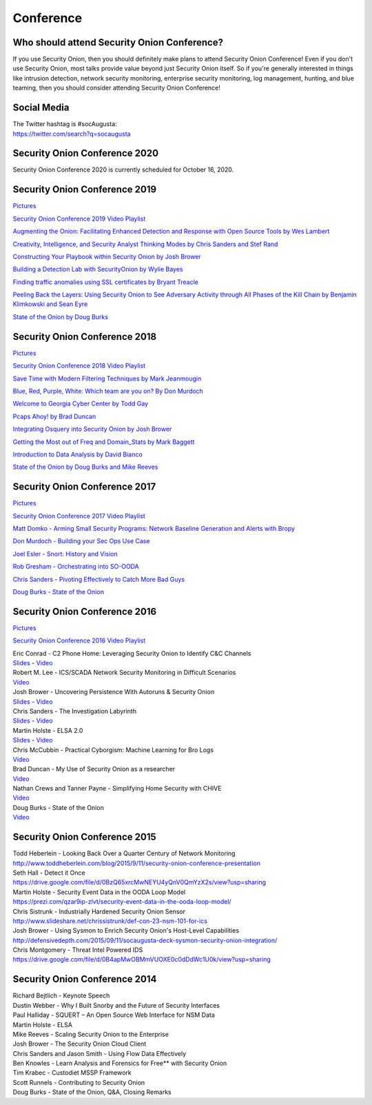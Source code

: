 Conference
==========

Who should attend Security Onion Conference?
--------------------------------------------

If you use Security Onion, then you should definitely make plans to attend Security Onion Conference! Even if you don't use Security Onion, most talks provide value beyond just Security Onion itself.  So if you're generally interested in things like intrusion detection, network security monitoring, enterprise security monitoring, log management, hunting, and blue teaming, then you should consider attending Security Onion Conference!

Social Media
------------

| The Twitter hashtag is #socAugusta:
| https://twitter.com/search?q=socaugusta

Security Onion Conference 2020
------------------------------

Security Onion Conference 2020 is currently scheduled for October 16, 2020. 

Security Onion Conference 2019
------------------------------

`Pictures <https://blog.securityonion.net/2019/10/pictures-from-security-onion-conference.html>`__

`Security Onion Conference 2019 Video
Playlist <https://www.youtube.com/playlist?list=PLljFlTO9rB16UHGHbo4dTR5qzvJObEBoa>`__

`Augmenting the Onion: Facilitating Enhanced Detection and Response with Open Source Tools by Wes Lambert <https://www.youtube.com/watch?v=XcFZV5J8juo&list=PLljFlTO9rB16UHGHbo4dTR5qzvJObEBoa&index=2>`_

`Creativity, Intelligence, and Security Analyst Thinking Modes by Chris Sanders and Stef Rand <https://www.youtube.com/watch?v=tZxr3cHElCw&list=PLljFlTO9rB16UHGHbo4dTR5qzvJObEBoa&index=3>`_

`Constructing Your Playbook within Security Onion by Josh Brower <https://www.youtube.com/watch?v=qBXg3IUJPjY&list=PLljFlTO9rB16UHGHbo4dTR5qzvJObEBoa&index=4>`_

`Building a Detection Lab with SecurityOnion by Wylie Bayes <https://www.youtube.com/watch?v=JOvWCQ-PHHY&list=PLljFlTO9rB16UHGHbo4dTR5qzvJObEBoa&index=5>`_

`Finding traffic anomalies using SSL certificates by Bryant Treacle <https://www.youtube.com/watch?v=-WD9BWlENwc&list=PLljFlTO9rB16UHGHbo4dTR5qzvJObEBoa&index=6>`_

`Peeling Back the Layers: Using Security Onion to See Adversary Activity through All Phases of the Kill Chain by Benjamin Klimkowski and Sean Eyre <https://www.youtube.com/watch?v=9ghFZf61FW4&list=PLljFlTO9rB16UHGHbo4dTR5qzvJObEBoa&index=7>`_

`State of the Onion by Doug Burks <https://www.youtube.com/watch?v=1B5bgH71hYc&list=PLljFlTO9rB16UHGHbo4dTR5qzvJObEBoa&index=8>`_

Security Onion Conference 2018
------------------------------

`Pictures <https://blog.securityonion.net/2018/10/pictures-from-security-onion-conference.html>`__

`Security Onion Conference 2018 Video
Playlist <https://www.youtube.com/watch?v=ZvsEK0-LAhU&list=PLljFlTO9rB16NPfCWXTCOrYCrN2FZNDsh>`__

|Security Onion Conference 2018|

`Save Time with Modern Filtering Techniques by Mark
Jeanmougin <https://www.youtube.com/watch?v=gOcBaY0e5AA&index=2&list=PLljFlTO9rB16NPfCWXTCOrYCrN2FZNDsh>`__

`Blue, Red, Purple, White: Which team are you on? By Don
Murdoch <https://www.youtube.com/watch?v=LeeQ5OeGhG4&list=PLljFlTO9rB16NPfCWXTCOrYCrN2FZNDsh&index=3>`__

`Welcome to Georgia Cyber Center by Todd
Gay <https://www.youtube.com/watch?v=P-zTOnVygBw&index=4&list=PLljFlTO9rB16NPfCWXTCOrYCrN2FZNDsh>`__

`Pcaps Ahoy! by Brad
Duncan <https://www.youtube.com/watch?v=12PCO8_6-x4&index=5&list=PLljFlTO9rB16NPfCWXTCOrYCrN2FZNDsh>`__

`Integrating Osquery into Security Onion by Josh
Brower <https://www.youtube.com/watch?v=I-SXeKf0UYQ&index=6&list=PLljFlTO9rB16NPfCWXTCOrYCrN2FZNDsh>`__

`Getting the Most out of Freq and Domain\_Stats by Mark
Baggett <https://www.youtube.com/watch?v=dfrh1FaFUic&list=PLljFlTO9rB16NPfCWXTCOrYCrN2FZNDsh&index=7>`__

`Introduction to Data Analysis by David
Bianco <https://www.youtube.com/watch?v=A6hBoeSNJJw&index=8&list=PLljFlTO9rB16NPfCWXTCOrYCrN2FZNDsh>`__

`State of the Onion by Doug Burks and Mike
Reeves <https://www.youtube.com/watch?v=MVZ33P_tN-g&index=9&list=PLljFlTO9rB16NPfCWXTCOrYCrN2FZNDsh>`__

Security Onion Conference 2017
------------------------------

`Pictures <https://blog.securityonion.net/2017/09/pictures-from-security-onion-conference.html>`__

`Security Onion Conference 2017 Video
Playlist <https://www.youtube.com/watch?v=1AI28lFjrhU&list=PLljFlTO9rB15jhnSfR6shBEskTgGbta2k&index=1>`__

`Matt Domko - Arming Small Security Programs: Network Baseline
Generation and Alerts with
Bropy <https://www.youtube.com/watch?v=LzFNOuaYc0g&index=2&list=PLljFlTO9rB15jhnSfR6shBEskTgGbta2k>`__

`Don Murdoch - Building your Sec Ops Use
Case <https://www.youtube.com/watch?v=4ESQ0GfPHYY&index=3&list=PLljFlTO9rB15jhnSfR6shBEskTgGbta2k>`__

`Joel Esler - Snort: History and
Vision <https://www.youtube.com/watch?v=3gS7MKO-cFE&index=4&list=PLljFlTO9rB15jhnSfR6shBEskTgGbta2k>`__

`Rob Gresham - Orchestrating into
SO-OODA <https://www.youtube.com/watch?v=w3WRuTW865Q&list=PLljFlTO9rB15jhnSfR6shBEskTgGbta2k&index=5>`__

`Chris Sanders - Pivoting Effectively to Catch More Bad
Guys <https://www.youtube.com/watch?v=_QVhMPGtIeU&index=6&list=PLljFlTO9rB15jhnSfR6shBEskTgGbta2k>`__

`Doug Burks - State of the
Onion <https://www.youtube.com/watch?v=N1jmk7L4jj0&index=7&list=PLljFlTO9rB15jhnSfR6shBEskTgGbta2k>`__

Security Onion Conference 2016
------------------------------

`Pictures <https://blog.securityonion.net/2016/09/pictures-from-security-onion-conference.html>`__

`Security Onion Conference 2016 Video
Playlist <https://www.youtube.com/watch?v=ViR405l-ggg&list=PLljFlTO9rB15Tve-LhV5k_5_0HH37eALe>`__

|Security Onion Conference 2016|

| Eric Conrad - C2 Phone Home: Leveraging Security Onion to Identify C&C
  Channels
| `Slides <http://www.ericconrad.com/2016/09/c2-phone-home-leveraging-securityonion.html>`__
  -
  `Video <https://www.youtube.com/watch?v=ViR405l-ggg&index=1&list=PLljFlTO9rB15Tve-LhV5k_5_0HH37eALe>`__

| Robert M. Lee - ICS/SCADA Network Security Monitoring in Difficult
  Scenarios
| `Video <https://www.youtube.com/watch?v=R67qce_KrY8&index=2&list=PLljFlTO9rB15Tve-LhV5k_5_0HH37eALe>`__

| Josh Brower - Uncovering Persistence With Autoruns & Security Onion
| `Slides <http://www.slideshare.net/DefensiveDepth/security-onion-conference-2016>`__
  -
  `Video <https://www.youtube.com/watch?v=LT45m30Ev4s&list=PLljFlTO9rB15Tve-LhV5k_5_0HH37eALe&index=3>`__

| Chris Sanders - The Investigation Labyrinth
| `Slides <http://www.slideshare.net/chrissanders88/soc2016-the-investigation-labyrinth?cardname=player&autoplay_disabled=true&earned=true&lang=en&card_height=130>`__
  -
  `Video <https://www.youtube.com/watch?v=nW9g2K69qOA&list=PLljFlTO9rB15Tve-LhV5k_5_0HH37eALe&index=4>`__

| Martin Holste - ELSA 2.0
| `Slides <https://drive.google.com/file/d/0By1KXg1ivlIeaDNBd2VBT0NUMFU/view>`__
  -
  `Video <https://www.youtube.com/watch?v=U8gwKp8enYQ&list=PLljFlTO9rB15Tve-LhV5k_5_0HH37eALe&index=5>`__

| Chris McCubbin - Practical Cyborgism: Machine Learning for Bro Logs
| `Video <https://www.youtube.com/watch?v=ZV5Ckf9wLrc&list=PLljFlTO9rB15Tve-LhV5k_5_0HH37eALe&index=6>`__

| Brad Duncan - My Use of Security Onion as a researcher
| `Video <https://www.youtube.com/watch?v=eFaPVym_n1A&list=PLljFlTO9rB15Tve-LhV5k_5_0HH37eALe&index=7>`__

| Nathan Crews and Tanner Payne - Simplifying Home Security with CHIVE
| `Video <https://www.youtube.com/watch?v=zBDAjNnRiQI&list=PLljFlTO9rB15Tve-LhV5k_5_0HH37eALe&index=8>`__

| Doug Burks - State of the Onion
| `Video <https://www.youtube.com/watch?v=AXk-Te_lMmg&list=PLljFlTO9rB15Tve-LhV5k_5_0HH37eALe&index=9>`__

Security Onion Conference 2015
------------------------------

| Todd Heberlein - Looking Back Over a Quarter Century of Network Monitoring
| http://www.toddheberlein.com/blog/2015/9/11/security-onion-conference-presentation

| Seth Hall - Detect it Once
| https://drive.google.com/file/d/0BzQ65xrcMwNEYU4yQnV0QmYzX2s/view?usp=sharing

| Martin Holste - Security Event Data in the OODA Loop Model
| https://prezi.com/qzar9ip-zlvt/security-event-data-in-the-ooda-loop-model/

| Chris Sistrunk - Industrially Hardened Security Onion Sensor
| http://www.slideshare.net/chrissistrunk/def-con-23-nsm-101-for-ics

| Josh Brower - Using Sysmon to Enrich Security Onion's Host-Level Capabilities
| http://defensivedepth.com/2015/09/11/socaugusta-deck-sysmon-security-onion-integration/

| Chris Montgomery - Threat Intel Powered IDS
| https://drive.google.com/file/d/0B4apMwOBMmVUOXE0c0dDdWc1U0k/view?usp=sharing

Security Onion Conference 2014
------------------------------

| Richard Bejtlich - Keynote Speech
| Dustin Webber - Why I Built Snorby and the Future of Security Interfaces
| Paul Halliday - SQUERT – An Open Source Web Interface for NSM Data
| Martin Holste - ELSA
| Mike Reeves - Scaling Security Onion to the Enterprise
| Josh Brower - The Security Onion Cloud Client
| Chris Sanders and Jason Smith - Using Flow Data Effectively
| Ben Knowles - Learn Analysis and Forensics for Free\*\* with Security Onion
| Tim Krabec - Custodiet MSSP Framework
| Scott Runnels - Contributing to Security Onion
| Doug Burks - State of the Onion, Q&A, Closing Remarks

.. |Security Onion Conference| image:: https://3.bp.blogspot.com/-Qkdn3rU6Qm8/W83hkXE2KSI/AAAAAAAAFDw/F3FUgYhGrx8kuQTG8R_ga37tNUxQJBr_wCLcBGAs/s1600/41.jpg
.. |Security Onion Conference 2018| image:: https://i.ytimg.com/vi/ZvsEK0-LAhU/hqdefault.jpg?sqp=-oaymwEXCPYBEIoBSFryq4qpAwkIARUAAIhCGAE=&rs=AOn4CLB-3ShUGoVjeGgSsWS0iDkgvKURzA
   :target: https://www.youtube.com/watch?v=1AI28lFjrhU&list=PLljFlTO9rB15jhnSfR6shBEskTgGbta2k&index=1
.. |Security Onion Conference 2017| image:: http://img.youtube.com/vi/1AI28lFjrhU/0.jpg
   :target: https://www.youtube.com/watch?v=1AI28lFjrhU&list=PLljFlTO9rB15jhnSfR6shBEskTgGbta2k&index=1
.. |Security Onion Conference 2016| image:: http://img.youtube.com/vi/ViR405l-ggg/0.jpg
   :target: https://www.youtube.com/watch?v=ViR405l-ggg&list=PLljFlTO9rB15Tve-LhV5k_5_0HH37eALe
